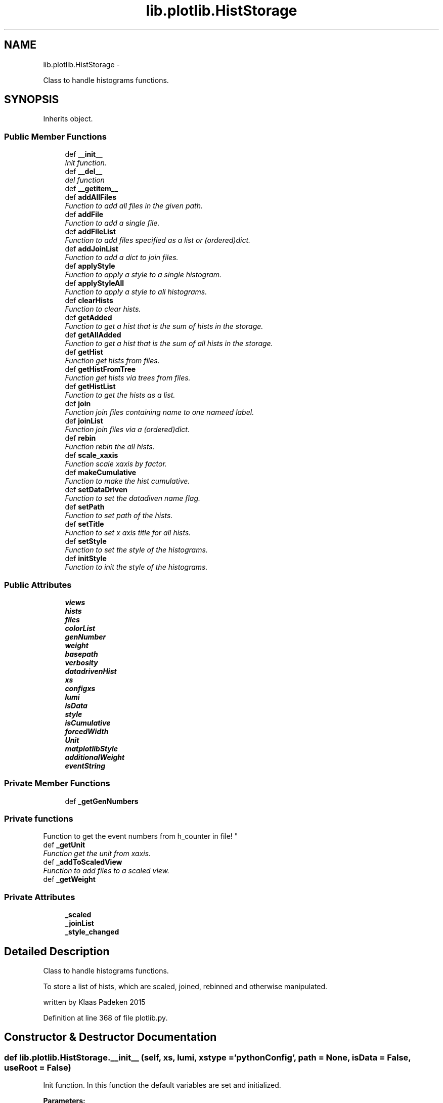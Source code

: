 .TH "lib.plotlib.HistStorage" 3 "Mon Aug 3 2015" "PlotLib" \" -*- nroff -*-
.ad l
.nh
.SH NAME
lib.plotlib.HistStorage \- 
.PP
Class to handle histograms functions\&.  

.SH SYNOPSIS
.br
.PP
.PP
Inherits object\&.
.SS "Public Member Functions"

.in +1c
.ti -1c
.RI "def \fB__init__\fP"
.br
.RI "\fIInit function\&. \fP"
.ti -1c
.RI "def \fB__del__\fP"
.br
.RI "\fIdel function \fP"
.ti -1c
.RI "def \fB__getitem__\fP"
.br
.ti -1c
.RI "def \fBaddAllFiles\fP"
.br
.RI "\fIFunction to add all files in the given path\&. \fP"
.ti -1c
.RI "def \fBaddFile\fP"
.br
.RI "\fIFunction to add a single file\&. \fP"
.ti -1c
.RI "def \fBaddFileList\fP"
.br
.RI "\fIFunction to add files specified as a list or (ordered)dict\&. \fP"
.ti -1c
.RI "def \fBaddJoinList\fP"
.br
.RI "\fIFunction to add a dict to join files\&. \fP"
.ti -1c
.RI "def \fBapplyStyle\fP"
.br
.RI "\fIFunction to apply a style to a single histogram\&. \fP"
.ti -1c
.RI "def \fBapplyStyleAll\fP"
.br
.RI "\fIFunction to apply a style to all histograms\&. \fP"
.ti -1c
.RI "def \fBclearHists\fP"
.br
.RI "\fIFunction to clear hists\&. \fP"
.ti -1c
.RI "def \fBgetAdded\fP"
.br
.RI "\fIFunction to get a hist that is the sum of hists in the storage\&. \fP"
.ti -1c
.RI "def \fBgetAllAdded\fP"
.br
.RI "\fIFunction to get a hist that is the sum of all hists in the storage\&. \fP"
.ti -1c
.RI "def \fBgetHist\fP"
.br
.RI "\fIFunction get hists from files\&. \fP"
.ti -1c
.RI "def \fBgetHistFromTree\fP"
.br
.RI "\fIFunction get hists via trees from files\&. \fP"
.ti -1c
.RI "def \fBgetHistList\fP"
.br
.RI "\fIFunction to get the hists as a list\&. \fP"
.ti -1c
.RI "def \fBjoin\fP"
.br
.RI "\fIFunction join files containing name to one nameed label\&. \fP"
.ti -1c
.RI "def \fBjoinList\fP"
.br
.RI "\fIFunction join files via a (ordered)dict\&. \fP"
.ti -1c
.RI "def \fBrebin\fP"
.br
.RI "\fIFunction rebin the all hists\&. \fP"
.ti -1c
.RI "def \fBscale_xaxis\fP"
.br
.RI "\fIFunction scale xaxis by factor\&. \fP"
.ti -1c
.RI "def \fBmakeCumulative\fP"
.br
.RI "\fIFunction to make the hist cumulative\&. \fP"
.ti -1c
.RI "def \fBsetDataDriven\fP"
.br
.RI "\fIFunction to set the datadiven name flag\&. \fP"
.ti -1c
.RI "def \fBsetPath\fP"
.br
.RI "\fIFunction to set path of the hists\&. \fP"
.ti -1c
.RI "def \fBsetTitle\fP"
.br
.RI "\fIFunction to set x axis title for all hists\&. \fP"
.ti -1c
.RI "def \fBsetStyle\fP"
.br
.RI "\fIFunction to set the style of the histograms\&. \fP"
.ti -1c
.RI "def \fBinitStyle\fP"
.br
.RI "\fIFunction to init the style of the histograms\&. \fP"
.in -1c
.SS "Public Attributes"

.in +1c
.ti -1c
.RI "\fBviews\fP"
.br
.ti -1c
.RI "\fBhists\fP"
.br
.ti -1c
.RI "\fBfiles\fP"
.br
.ti -1c
.RI "\fBcolorList\fP"
.br
.ti -1c
.RI "\fBgenNumber\fP"
.br
.ti -1c
.RI "\fBweight\fP"
.br
.ti -1c
.RI "\fBbasepath\fP"
.br
.ti -1c
.RI "\fBverbosity\fP"
.br
.ti -1c
.RI "\fBdatadrivenHist\fP"
.br
.ti -1c
.RI "\fBxs\fP"
.br
.ti -1c
.RI "\fBconfigxs\fP"
.br
.ti -1c
.RI "\fBlumi\fP"
.br
.ti -1c
.RI "\fBisData\fP"
.br
.ti -1c
.RI "\fBstyle\fP"
.br
.ti -1c
.RI "\fBisCumulative\fP"
.br
.ti -1c
.RI "\fBforcedWidth\fP"
.br
.ti -1c
.RI "\fBUnit\fP"
.br
.ti -1c
.RI "\fBmatplotlibStyle\fP"
.br
.ti -1c
.RI "\fBadditionalWeight\fP"
.br
.ti -1c
.RI "\fBeventString\fP"
.br
.in -1c
.SS "Private Member Functions"

.in +1c
.ti -1c
.RI "def \fB_getGenNumbers\fP"
.br
.RI "\fI
.PP
 
.SS "Private functions "
.PP
Function to get the event numbers from h_counter in file! \fP"
.ti -1c
.RI "def \fB_getUnit\fP"
.br
.RI "\fIFunction get the unit from xaxis\&. \fP"
.ti -1c
.RI "def \fB_addToScaledView\fP"
.br
.RI "\fIFunction to add files to a scaled view\&. \fP"
.ti -1c
.RI "def \fB_getWeight\fP"
.br
.in -1c
.SS "Private Attributes"

.in +1c
.ti -1c
.RI "\fB_scaled\fP"
.br
.ti -1c
.RI "\fB_joinList\fP"
.br
.ti -1c
.RI "\fB_style_changed\fP"
.br
.in -1c
.SH "Detailed Description"
.PP 
Class to handle histograms functions\&. 

To store a list of hists, which are scaled, joined, rebinned and otherwise manipulated\&.
.PP
written by Klaas Padeken 2015 
.PP
Definition at line 368 of file plotlib\&.py\&.
.SH "Constructor & Destructor Documentation"
.PP 
.SS "def lib\&.plotlib\&.HistStorage\&.__init__ (self, xs, lumi, xstype = \fC'pythonConfig'\fP, path = \fCNone\fP, isData = \fCFalse\fP, useRoot = \fCFalse\fP)"

.PP
Init function\&. In this function the default variables are set and initialized\&. 
.PP
\fBParameters:\fP
.RS 4
\fIxs\fP is a xs ConfigObj needed for scaling 
.br
\fIlumi\fP is the lumi in pb 
.br
\fIpath\fP is the default path of the files (default=None) 
.br
\fIisData\fP is a switch (default=None) 
.RE
.PP

.PP
Definition at line 376 of file plotlib\&.py\&.
.SS "def lib\&.plotlib\&.HistStorage\&.__del__ (self)"

.PP
del function This deletes the main objects nedded to not get a crash at the end! 
.PP
Definition at line 404 of file plotlib\&.py\&.
.PP
References lib\&.plotlib\&.HistStorage\&.files\&.
.SH "Member Function Documentation"
.PP 
.SS "def lib\&.plotlib\&.HistStorage\&.__getitem__ (self, item)"

.PP
Definition at line 491 of file plotlib\&.py\&.
.PP
References lib\&.plotlib\&.HistStorage\&.hists\&.
.SS "def lib\&.plotlib\&.HistStorage\&._addToScaledView (self)\fC [private]\fP"

.PP
Function to add files to a scaled view\&. The scaled view dict 'views' now retruns all histograms scaled! 
.PP
Definition at line 453 of file plotlib\&.py\&.
.PP
References lib\&.plotlib\&.HistStorage\&._getWeight(), lib\&.plotlib\&.HistStorage\&._scaled, lib\&.plotlib\&.HistStorage\&.files, and lib\&.plotlib\&.HistStorage\&.views\&.
.PP
Referenced by lib\&.plotlib\&.HistStorage\&.addAllFiles(), lib\&.plotlib\&.HistStorage\&.addFile(), and lib\&.plotlib\&.HistStorage\&.addFileList()\&.
.SS "def lib\&.plotlib\&.HistStorage\&._getGenNumbers (self)\fC [private]\fP"

.PP

.PP
 
.SS "Private functions "
.PP
Function to get the event numbers from h_counter in file! The function fills the dict genNumber with the event numbers\&. 
.PP
Definition at line 413 of file plotlib\&.py\&.
.PP
References lib\&.plotlib\&.HistStorage\&.datadrivenHist, lib\&.plotlib\&.HistStorage\&.files, lib\&.plotlib\&.HistStorage\&.genNumber, and lib\&.plotlib\&.HistStorage\&.verbosity\&.
.PP
Referenced by lib\&.plotlib\&.HistStorage\&.addAllFiles(), lib\&.plotlib\&.HistStorage\&.addFile(), and lib\&.plotlib\&.HistStorage\&.addFileList()\&.
.SS "def lib\&.plotlib\&.HistStorage\&._getUnit (self)\fC [private]\fP"

.PP
Function get the unit from xaxis\&. returns the unit of the hist 
.PP
Definition at line 430 of file plotlib\&.py\&.
.PP
References lib\&.plotlib\&.HistStorage\&.Unit\&.
.PP
Referenced by lib\&.plotlib\&.HistStorage\&.setStyle()\&.
.SS "def lib\&.plotlib\&.HistStorage\&._getWeight (self, name)\fC [private]\fP"

.PP
Definition at line 461 of file plotlib\&.py\&.
.PP
References lib\&.plotlib\&.HistStorage\&.additionalWeight, lib\&.plotlib\&.HistStorage\&.configxs, lib\&.plotlib\&.HistStorage\&.datadrivenHist, lib\&.plotlib\&.HistStorage\&.genNumber, lib\&.plotlib\&.HistStorage\&.isData, lib\&.plotlib\&.HistStorage\&.lumi, lib\&.plotlib\&.HistStorage\&.weight, and lib\&.plotlib\&.HistStorage\&.xs\&.
.PP
Referenced by lib\&.plotlib\&.HistStorage\&._addToScaledView(), and lib\&.plotlib\&.HistStorage\&.getHistFromTree()\&.
.SS "def lib\&.plotlib\&.HistStorage\&.addAllFiles (self, tag = \fC''\fP, veto = \fCNone\fP, regexpr = \fCNone\fP, joinName = \fCNone\fP)"

.PP
Function to add all files in the given path\&. Use setPath(path) to set the path if did not in the init\&. 
.PP
\fBParameters:\fP
.RS 4
\fItag\fP if regexpr is not used all *\&.root files containing the tag are added 
.br
\fIveto\fP define a !list!! of veto strings not case sensitive 
.br
\fIregexpr\fP use a regular expression to find the file names (need \&.root at the end if you want to use root files!! 
.br
\fIjoinName\fP if specified all files matching the expressions above will be added to the list of files that should be joined\&. 
.RE
.PP

.PP
Definition at line 503 of file plotlib\&.py\&.
.PP
References lib\&.plotlib\&.HistStorage\&._addToScaledView(), lib\&.plotlib\&.HistStorage\&._getGenNumbers(), lib\&.plotlib\&.HistStorage\&._joinList, lib\&.plotlib\&.HistStorage\&.basepath, and lib\&.plotlib\&.HistStorage\&.files\&.
.SS "def lib\&.plotlib\&.HistStorage\&.addFile (self, name)"

.PP
Function to add a single file\&. Use setPath(path) to set the path if did not in the init\&. 
.PP
\fBParameters:\fP
.RS 4
\fIname\fP the name of the file that should be added! 
.RE
.PP

.PP
Definition at line 538 of file plotlib\&.py\&.
.PP
References lib\&.plotlib\&.HistStorage\&._addToScaledView(), lib\&.plotlib\&.HistStorage\&._getGenNumbers(), lib\&.plotlib\&.HistStorage\&.basepath, and lib\&.plotlib\&.HistStorage\&.files\&.
.SS "def lib\&.plotlib\&.HistStorage\&.addFileList (self, fileList)"

.PP
Function to add files specified as a list or (ordered)dict\&. Use setPath(path) to set the path if did not in the init\&. 
.PP
\fBParameters:\fP
.RS 4
\fIfileList\fP list or dict of the files you want to add if the dict is used the files are joined to a single hist with this key 
.RE
.PP

.PP
Definition at line 548 of file plotlib\&.py\&.
.PP
References lib\&.plotlib\&.HistStorage\&._addToScaledView(), lib\&.plotlib\&.HistStorage\&._getGenNumbers(), lib\&.plotlib\&.HistStorage\&._joinList, lib\&.plotlib\&.HistStorage\&.basepath, and lib\&.plotlib\&.HistStorage\&.files\&.
.SS "def lib\&.plotlib\&.HistStorage\&.addJoinList (self, joinList)"

.PP
Function to add a dict to join files\&. 
.PP
\fBParameters:\fP
.RS 4
\fIjoinList\fP wich should be a (ordered)dict 
.RE
.PP

.PP
Definition at line 564 of file plotlib\&.py\&.
.PP
References lib\&.plotlib\&.HistStorage\&._joinList\&.
.SS "def lib\&.plotlib\&.HistStorage\&.applyStyle (self, name, kwargs)"

.PP
Function to apply a style to a single histogram\&. 
.PP
\fBParameters:\fP
.RS 4
\fIname\fP string of the file 
.br
\fIkwargs\fP dict all the styles can be set like fillstyle = 'solid' 
.RE
.PP

.PP
Definition at line 571 of file plotlib\&.py\&.
.PP
References lib\&.plotlib\&.HistStorage\&.style\&.
.PP
Referenced by lib\&.plotlib\&.HistStorage\&.initStyle()\&.
.SS "def lib\&.plotlib\&.HistStorage\&.applyStyleAll (self, kwargs)"

.PP
Function to apply a style to all histograms\&. 
.PP
\fBParameters:\fP
.RS 4
\fIkwargs\fP all the styles can be set like fillstyle = 'solid' 
.RE
.PP

.PP
Definition at line 580 of file plotlib\&.py\&.
.PP
References lib\&.plotlib\&.HistStorage\&._joinList, lib\&.plotlib\&.HistStorage\&.files, and lib\&.plotlib\&.HistStorage\&.style\&.
.PP
Referenced by lib\&.plotlib\&.HistStorage\&.initStyle()\&.
.SS "def lib\&.plotlib\&.HistStorage\&.clearHists (self)"

.PP
Function to clear hists\&. use this if you want to plot a new set of hists 
.PP
Definition at line 594 of file plotlib\&.py\&.
.PP
References lib\&.plotlib\&.HistStorage\&.forcedWidth, lib\&.plotlib\&.HistStorage\&.hists, lib\&.plotlib\&.HistStorage\&.isCumulative, and lib\&.plotlib\&.HistStorage\&.Unit\&.
.PP
Referenced by lib\&.plotlib\&.HistStorage\&.getHist(), and lib\&.plotlib\&.HistStorage\&.getHistFromTree()\&.
.SS "def lib\&.plotlib\&.HistStorage\&.getAdded (self, name = \fC''\fP, ignoreScale = \fCFalse\fP)"

.PP
Function to get a hist that is the sum of hists in the storage\&. handy if you want only a subgroup as a hist 
.PP
\fBParameters:\fP
.RS 4
\fIname\fP add only files that contain the name (default='') 
.br
\fIignoreScale\fP if you want to add hists that are not scaled (default=False) 
.br
\fIHist\fP 
.RE
.PP

.PP
Definition at line 606 of file plotlib\&.py\&.
.PP
References lib\&.plotlib\&.HistStorage\&._scaled, lib\&.plotlib\&.HistStorage\&.hists, lib\&.plotlib\&.HistStorageContainer\&.setStyle(), and lib\&.plotlib\&.HistStorage\&.setStyle()\&.
.PP
Referenced by lib\&.plotlib\&.HistStorage\&.join()\&.
.SS "def lib\&.plotlib\&.HistStorage\&.getAllAdded (self, ignoreScale = \fCFalse\fP)"

.PP
Function to get a hist that is the sum of all hists in the storage\&. same as \fBgetAdded()\fP perhaps faster 
.PP
\fBParameters:\fP
.RS 4
\fIignoreScale\fP if you want to add hists that are not scaled (default=False) 
.br
\fIHist\fP 
.RE
.PP

.PP
Definition at line 621 of file plotlib\&.py\&.
.PP
References lib\&.plotlib\&.HistStorage\&._scaled, lib\&.plotlib\&.HistStorageContainer\&.setStyle(), and lib\&.plotlib\&.HistStorage\&.setStyle()\&.
.PP
Referenced by lib\&.plotlib\&.HistStorage\&.join()\&.
.SS "def lib\&.plotlib\&.HistStorage\&.getHist (self, hist)"

.PP
Function get hists from files\&. the hists are added to \&.hists and joined if a joinList exist 
.PP
\fBParameters:\fP
.RS 4
\fIhist\fP string of the hist in the files 
.RE
.PP

.PP
Definition at line 631 of file plotlib\&.py\&.
.PP
References lib\&.plotlib\&.HistStorage\&._joinList, lib\&.plotlib\&.HistStorage\&.clearHists(), lib\&.plotlib\&.HistStorage\&.hists, lib\&.plotlib\&.HistStorage\&.joinList(), lib\&.plotlib\&.HistStorage\&.style, and lib\&.plotlib\&.HistStorage\&.views\&.
.SS "def lib\&.plotlib\&.HistStorage\&.getHistFromTree (self, binns, xmin, xmax, xtitle, cut, value, tree, weight = \fCNone\fP)"

.PP
Function get hists via trees from files\&. the hists ate added to \&.hists and joined if a joinList exist 
.PP
\fBParameters:\fP
.RS 4
\fIhist\fP string of the hist in the files 
.RE
.PP

.PP
Definition at line 655 of file plotlib\&.py\&.
.PP
References lib\&.plotlib\&.HistStorage\&._getWeight(), lib\&.plotlib\&.HistStorage\&._joinList, lib\&.plotlib\&.HistStorage\&.clearHists(), lib\&.plotlib\&.HistStorage\&.files, lib\&.plotlib\&.HistStorage\&.hists, lib\&.plotlib\&.HistStorage\&.joinList(), and lib\&.plotlib\&.HistStorage\&.style\&.
.SS "def lib\&.plotlib\&.HistStorage\&.getHistList (self)"

.PP
Function to get the hists as a list\&. 
.PP
\fBParameters:\fP
.RS 4
\fIlist\fP of all stored hists 
.RE
.PP

.PP
Definition at line 691 of file plotlib\&.py\&.
.PP
References lib\&.plotlib\&.HistStorageContainer\&.setStyle(), and lib\&.plotlib\&.HistStorage\&.setStyle()\&.
.SS "def lib\&.plotlib\&.HistStorage\&.initStyle (self, style = \fC'bg'\fP, colors = \fCNone\fP)"

.PP
Function to init the style of the histograms\&. 
.PP
\fBParameters:\fP
.RS 4
\fIstyle\fP 'bg' and 'sg' posible (default='bg') 
.br
\fIcolors\fP a list/dict of colors that the hists should have if colors is not specified the internal colorListis used if set 
.RE
.PP

.PP
Definition at line 828 of file plotlib\&.py\&.
.PP
References lib\&.plotlib\&.HistStorage\&._joinList, lib\&.plotlib\&.HistStorage\&.applyStyle(), lib\&.plotlib\&.HistStorage\&.applyStyleAll(), lib\&.plotlib\&.HistStorage\&.colorList, and lib\&.plotlib\&.HistStorage\&.views\&.
.SS "def lib\&.plotlib\&.HistStorage\&.join (self, name, label)"

.PP
Function join files containing name to one nameed label\&. 
.PP
\fBParameters:\fP
.RS 4
\fIname\fP add all files containing name 
.br
\fIlabel\fP name of the resulting new hist 
.RE
.PP

.PP
Definition at line 699 of file plotlib\&.py\&.
.PP
References lib\&.plotlib\&.HistStorage\&.getAdded(), lib\&.plotlib\&.HistStorage\&.getAllAdded(), and lib\&.plotlib\&.HistStorage\&.hists\&.
.SS "def lib\&.plotlib\&.HistStorage\&.joinList (self, joinList)"

.PP
Function join files via a (ordered)dict\&. 
.PP
\fBParameters:\fP
.RS 4
\fIjoinList\fP add all files that are in the (ordered)dict to one hist with the name of the key 
.RE
.PP

.PP
Definition at line 716 of file plotlib\&.py\&.
.PP
References lib\&.plotlib\&.HistStorage\&.hists\&.
.PP
Referenced by lib\&.plotlib\&.HistStorage\&.getHist(), and lib\&.plotlib\&.HistStorage\&.getHistFromTree()\&.
.SS "def lib\&.plotlib\&.HistStorage\&.makeCumulative (self, width = \fCFalse\fP)"

.PP
Function to make the hist cumulative\&. 
.PP
\fBParameters:\fP
.RS 4
\fIwidth\fP if specified the bins are specified the bins are corrected for the width 
.RE
.PP

.PP
Definition at line 765 of file plotlib\&.py\&.
.PP
References lib\&.plotlib\&.HistStorage\&.forcedWidth, lib\&.plotlib\&.HistStorage\&.hists, and lib\&.plotlib\&.HistStorage\&.isCumulative\&.
.SS "def lib\&.plotlib\&.HistStorage\&.rebin (self, width = \fC0\fP, factor = \fC0\fP, vector = \fCNone\fP)"

.PP
Function rebin the all hists\&. 
.PP
\fBParameters:\fP
.RS 4
\fIwidth\fP float try to rebin to a specific width 
.br
\fIfactor\fP float rebin to with a factor 
.br
\fIvector\fP list of all binns if both are given the width is used 
.RE
.PP

.PP
Definition at line 734 of file plotlib\&.py\&.
.PP
References lib\&.plotlib\&.HistStorage\&.forcedWidth, lib\&.plotlib\&.HistStorage\&.hists, and lib\&.plotlib\&.HistStorage\&.style\&.
.SS "def lib\&.plotlib\&.HistStorage\&.scale_xaxis (self, factor)"

.PP
Function scale xaxis by factor\&. 
.PP
\fBParameters:\fP
.RS 4
\fIfactor\fP to rescale 
.RE
.PP

.PP
Definition at line 757 of file plotlib\&.py\&.
.PP
References lib\&.plotlib\&.HistStorage\&.hists\&.
.SS "def lib\&.plotlib\&.HistStorage\&.setDataDriven (self, ddhist)"

.PP
Function to set the datadiven name flag\&. 
.PP
\fBParameters:\fP
.RS 4
\fIddhist\fP the name of the datadriven hist 
.RE
.PP

.PP
Definition at line 781 of file plotlib\&.py\&.
.PP
References lib\&.plotlib\&.HistStorage\&.datadrivenHist\&.
.SS "def lib\&.plotlib\&.HistStorage\&.setPath (self, path)"

.PP
Function to set path of the hists\&. 
.PP
\fBParameters:\fP
.RS 4
\fIpath\fP 
.RE
.PP

.PP
Definition at line 787 of file plotlib\&.py\&.
.PP
References lib\&.plotlib\&.HistStorage\&.basepath\&.
.SS "def lib\&.plotlib\&.HistStorage\&.setStyle (self)"

.PP
Function to set the style of the histograms\&. sets the axis labels and titles 
.PP
Definition at line 803 of file plotlib\&.py\&.
.PP
References lib\&.plotlib\&.HistStorage\&._getUnit(), lib\&.plotlib\&.HistStorage\&.eventString, lib\&.plotlib\&.HistStorage\&.forcedWidth, lib\&.plotlib\&.HistStorage\&.hists, lib\&.plotlib\&.HistStorage\&.isCumulative, lib\&.plotlib\&.HistStorage\&.isData, and lib\&.plotlib\&.HistStorage\&.matplotlibStyle\&.
.PP
Referenced by lib\&.plotlib\&.HistStorage\&.getAdded(), lib\&.plotlib\&.HistStorage\&.getAllAdded(), and lib\&.plotlib\&.HistStorage\&.getHistList()\&.
.SS "def lib\&.plotlib\&.HistStorage\&.setTitle (self, xtitle, ytitle = \fC''\fP)"

.PP
Function to set x axis title for all hists\&. 
.PP
\fBParameters:\fP
.RS 4
\fIxtitle\fP 
.RE
.PP

.PP
Definition at line 793 of file plotlib\&.py\&.
.SH "Member Data Documentation"
.PP 
.SS "lib\&.plotlib\&.HistStorage\&._joinList\fC [private]\fP"

.PP
Definition at line 391 of file plotlib\&.py\&.
.PP
Referenced by lib\&.plotlib\&.HistStorage\&.addAllFiles(), lib\&.plotlib\&.HistStorage\&.addFileList(), lib\&.plotlib\&.HistStorage\&.addJoinList(), lib\&.plotlib\&.HistStorage\&.applyStyleAll(), lib\&.plotlib\&.HistStorage\&.getHist(), lib\&.plotlib\&.HistStorage\&.getHistFromTree(), and lib\&.plotlib\&.HistStorage\&.initStyle()\&.
.SS "lib\&.plotlib\&.HistStorage\&._scaled\fC [private]\fP"

.PP
Definition at line 385 of file plotlib\&.py\&.
.PP
Referenced by lib\&.plotlib\&.HistStorage\&._addToScaledView(), lib\&.plotlib\&.HistStorage\&.getAdded(), and lib\&.plotlib\&.HistStorage\&.getAllAdded()\&.
.SS "lib\&.plotlib\&.HistStorage\&._style_changed\fC [private]\fP"

.PP
Definition at line 393 of file plotlib\&.py\&.
.SS "lib\&.plotlib\&.HistStorage\&.additionalWeight"

.PP
Definition at line 398 of file plotlib\&.py\&.
.PP
Referenced by lib\&.plotlib\&.HistStorage\&._getWeight()\&.
.SS "lib\&.plotlib\&.HistStorage\&.basepath"

.PP
Definition at line 383 of file plotlib\&.py\&.
.PP
Referenced by lib\&.plotlib\&.HistStorage\&.addAllFiles(), lib\&.plotlib\&.HistStorage\&.addFile(), lib\&.plotlib\&.HistStorage\&.addFileList(), and lib\&.plotlib\&.HistStorage\&.setPath()\&.
.SS "lib\&.plotlib\&.HistStorage\&.colorList"

.PP
Definition at line 380 of file plotlib\&.py\&.
.PP
Referenced by lib\&.plotlib\&.HistStorage\&.initStyle()\&.
.SS "lib\&.plotlib\&.HistStorage\&.configxs"

.PP
Definition at line 388 of file plotlib\&.py\&.
.PP
Referenced by lib\&.plotlib\&.HistStorage\&._getWeight()\&.
.SS "lib\&.plotlib\&.HistStorage\&.datadrivenHist"

.PP
Definition at line 386 of file plotlib\&.py\&.
.PP
Referenced by lib\&.plotlib\&.HistStorage\&._getGenNumbers(), lib\&.plotlib\&.HistStorage\&._getWeight(), and lib\&.plotlib\&.HistStorage\&.setDataDriven()\&.
.SS "lib\&.plotlib\&.HistStorage\&.eventString"

.PP
Definition at line 399 of file plotlib\&.py\&.
.PP
Referenced by lib\&.plotlib\&.HistStorage\&.setStyle()\&.
.SS "lib\&.plotlib\&.HistStorage\&.files"

.PP
Definition at line 379 of file plotlib\&.py\&.
.PP
Referenced by lib\&.plotlib\&.HistStorage\&.__del__(), lib\&.plotlib\&.HistStorage\&._addToScaledView(), lib\&.plotlib\&.HistStorage\&._getGenNumbers(), lib\&.plotlib\&.HistStorage\&.addAllFiles(), lib\&.plotlib\&.HistStorage\&.addFile(), lib\&.plotlib\&.HistStorage\&.addFileList(), lib\&.plotlib\&.HistStorage\&.applyStyleAll(), and lib\&.plotlib\&.HistStorage\&.getHistFromTree()\&.
.SS "lib\&.plotlib\&.HistStorage\&.forcedWidth"

.PP
Definition at line 395 of file plotlib\&.py\&.
.PP
Referenced by lib\&.plotlib\&.HistStorage\&.clearHists(), lib\&.plotlib\&.HistStorage\&.makeCumulative(), lib\&.plotlib\&.HistStorage\&.rebin(), and lib\&.plotlib\&.HistStorage\&.setStyle()\&.
.SS "lib\&.plotlib\&.HistStorage\&.genNumber"

.PP
Definition at line 381 of file plotlib\&.py\&.
.PP
Referenced by lib\&.plotlib\&.HistStorage\&._getGenNumbers(), and lib\&.plotlib\&.HistStorage\&._getWeight()\&.
.SS "lib\&.plotlib\&.HistStorage\&.hists"

.PP
Definition at line 378 of file plotlib\&.py\&.
.PP
Referenced by lib\&.plotlib\&.HistStorage\&.__getitem__(), lib\&.plotlib\&.HistStorage\&.clearHists(), lib\&.plotlib\&.HistStorage\&.getAdded(), lib\&.plotlib\&.HistStorage\&.getHist(), lib\&.plotlib\&.HistStorage\&.getHistFromTree(), lib\&.plotlib\&.HistStorage\&.join(), lib\&.plotlib\&.HistStorage\&.joinList(), lib\&.plotlib\&.HistStorage\&.makeCumulative(), lib\&.plotlib\&.HistStorage\&.rebin(), lib\&.plotlib\&.HistStorage\&.scale_xaxis(), and lib\&.plotlib\&.HistStorage\&.setStyle()\&.
.SS "lib\&.plotlib\&.HistStorage\&.isCumulative"

.PP
Definition at line 394 of file plotlib\&.py\&.
.PP
Referenced by lib\&.plotlib\&.HistStorage\&.clearHists(), lib\&.plotlib\&.HistStorage\&.makeCumulative(), and lib\&.plotlib\&.HistStorage\&.setStyle()\&.
.SS "lib\&.plotlib\&.HistStorage\&.isData"

.PP
Definition at line 390 of file plotlib\&.py\&.
.PP
Referenced by lib\&.plotlib\&.HistStorage\&._getWeight(), and lib\&.plotlib\&.HistStorage\&.setStyle()\&.
.SS "lib\&.plotlib\&.HistStorage\&.lumi"

.PP
Definition at line 389 of file plotlib\&.py\&.
.PP
Referenced by lib\&.plotlib\&.HistStorage\&._getWeight()\&.
.SS "lib\&.plotlib\&.HistStorage\&.matplotlibStyle"

.PP
Definition at line 397 of file plotlib\&.py\&.
.PP
Referenced by lib\&.plotlib\&.HistStorage\&.setStyle()\&.
.SS "lib\&.plotlib\&.HistStorage\&.style"

.PP
Definition at line 392 of file plotlib\&.py\&.
.PP
Referenced by lib\&.plotlib\&.HistStorage\&.applyStyle(), lib\&.plotlib\&.HistStorage\&.applyStyleAll(), lib\&.plotlib\&.HistStorage\&.getHist(), lib\&.plotlib\&.HistStorage\&.getHistFromTree(), and lib\&.plotlib\&.HistStorage\&.rebin()\&.
.SS "lib\&.plotlib\&.HistStorage\&.Unit"

.PP
Definition at line 396 of file plotlib\&.py\&.
.PP
Referenced by lib\&.plotlib\&.HistStorage\&._getUnit(), and lib\&.plotlib\&.HistStorage\&.clearHists()\&.
.SS "lib\&.plotlib\&.HistStorage\&.verbosity"

.PP
Definition at line 384 of file plotlib\&.py\&.
.PP
Referenced by lib\&.plotlib\&.HistStorage\&._getGenNumbers()\&.
.SS "lib\&.plotlib\&.HistStorage\&.views"

.PP
Definition at line 377 of file plotlib\&.py\&.
.PP
Referenced by lib\&.plotlib\&.HistStorage\&._addToScaledView(), lib\&.plotlib\&.HistStorage\&.getHist(), and lib\&.plotlib\&.HistStorage\&.initStyle()\&.
.SS "lib\&.plotlib\&.HistStorage\&.weight"

.PP
Definition at line 382 of file plotlib\&.py\&.
.PP
Referenced by lib\&.plotlib\&.HistStorage\&._getWeight()\&.
.SS "lib\&.plotlib\&.HistStorage\&.xs"

.PP
Definition at line 387 of file plotlib\&.py\&.
.PP
Referenced by lib\&.plotlib\&.HistStorage\&._getWeight()\&.

.SH "Author"
.PP 
Generated automatically by Doxygen for PlotLib from the source code\&.
